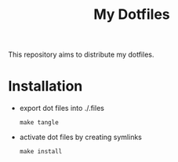 #+title: My Dotfiles

This repository aims to distribute my dotfiles.

* Installation
- export dot files into ./.files
  : make tangle
- activate dot files by creating symlinks
  : make install
